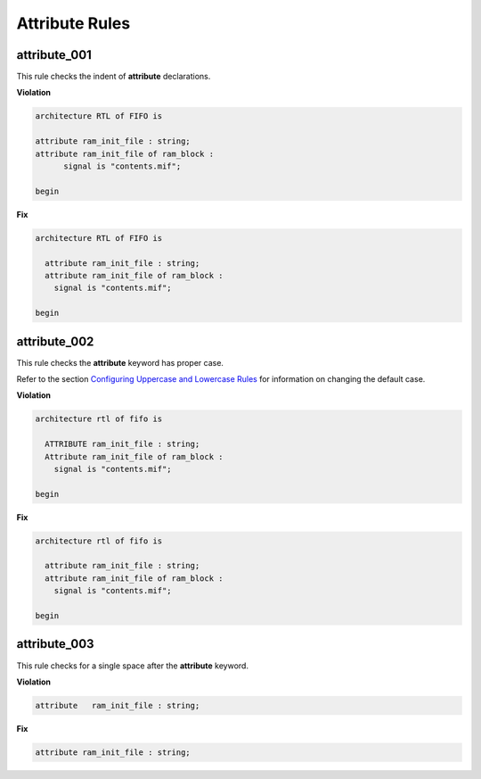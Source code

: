 Attribute Rules
---------------

attribute_001
#############

This rule checks the indent of **attribute** declarations.

**Violation**

.. code-block:: vhdl

   architecture RTL of FIFO is

   attribute ram_init_file : string;
   attribute ram_init_file of ram_block :
         signal is "contents.mif";

   begin

**Fix**

.. code-block:: vhdl

   architecture RTL of FIFO is

     attribute ram_init_file : string;
     attribute ram_init_file of ram_block :
       signal is "contents.mif";

   begin

attribute_002
#############

This rule checks the **attribute** keyword has proper case.

Refer to the section `Configuring Uppercase and Lowercase Rules <configuring_case.html>`_ for information on changing the default case.

**Violation**

.. code-block:: vhdl

   architecture rtl of fifo is

     ATTRIBUTE ram_init_file : string;
     Attribute ram_init_file of ram_block :
       signal is "contents.mif";

   begin

**Fix**

.. code-block:: vhdl

   architecture rtl of fifo is

     attribute ram_init_file : string;
     attribute ram_init_file of ram_block :
       signal is "contents.mif";

   begin

attribute_003
#############

This rule checks for a single space after the **attribute** keyword.

**Violation**

.. code-block:: vhdl

   attribute   ram_init_file : string;

**Fix**

.. code-block:: vhdl

   attribute ram_init_file : string;


